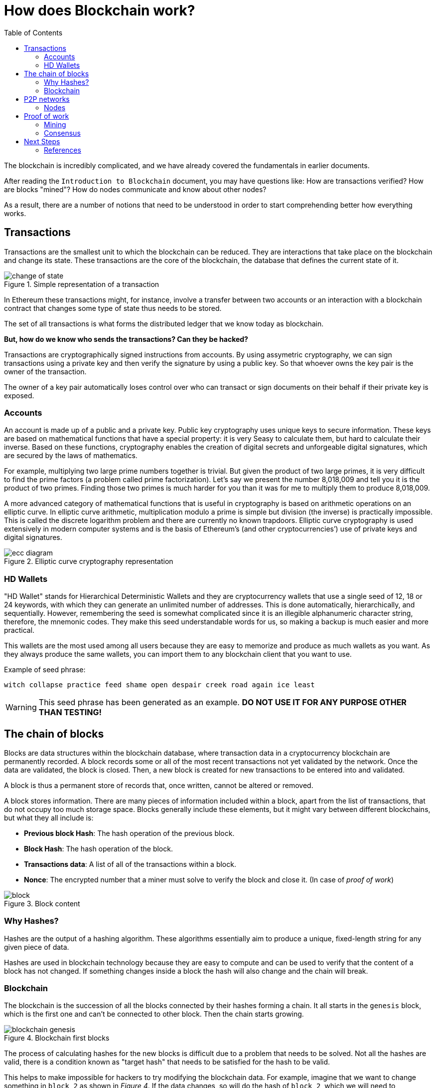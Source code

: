 :toc:

= How does Blockchain work?

The blockchain is incredibly complicated, and we have already covered the fundamentals in earlier documents. 

After reading the `Introduction to Blockchain` document, you may have questions like: How are transactions verified? How are blocks "mined"? How do nodes communicate and know about other nodes? 

As a result, there are a number of notions that need to be understood in order to start comprehending better how everything works. 

== Transactions

Transactions are the smallest unit to which the blockchain can be reduced. They are interactions that take place on the blockchain and change its state. These transactions are the core of the blockchain, the database that defines the current state of it.

.Simple representation of a transaction
image::images/change_of_state.png[]

In Ethereum these transactions might, for instance, involve a transfer between two accounts or an interaction with a blockchain contract that changes some type of state thus needs to be stored.

The set of all transactions is what forms the distributed ledger that we know today as blockchain.

*But, how do we know who sends the transactions? Can they be hacked?*

Transactions are cryptographically signed instructions from accounts. By using assymetric cryptography, we can sign transactions using a private key and then verify the signature by using a public key. So that whoever owns the key pair is the owner of the transaction.

The owner of a key pair automatically loses control over who can transact or sign documents on their behalf if their private key is exposed.

=== Accounts

An account is made up of a public and a private key. Public key cryptography uses unique keys to secure information. These keys are based on mathematical functions that have a special property: it is very Seasy to calculate them, but hard to calculate their inverse. Based on these functions, cryptography enables the creation of digital secrets and unforgeable digital signatures, which are secured by the laws of mathematics.

For example, multiplying two large prime numbers together is trivial. But given the product of two large primes, it is very difficult to find the prime factors (a problem called prime factorization). Let’s say we present the number 8,018,009 and tell you it is the product of two primes. Finding those two primes is much harder for you than it was for me to multiply them to produce 8,018,009.

A more advanced category of mathematical functions that is useful in cryptography is based on arithmetic operations on an elliptic curve. In elliptic curve arithmetic, multiplication modulo a prime is simple but division (the inverse) is practically impossible. This is called the discrete logarithm problem and there are currently no known trapdoors. Elliptic curve cryptography is used extensively in modern computer systems and is the basis of Ethereum’s (and other cryptocurrencies’) use of private keys and digital signatures.

.Elliptic curve cryptography representation
image::images/ecc_diagram.png[]

=== HD Wallets

"HD Wallet" stands for Hierarchical Deterministic Wallets and they are cryptocurrency wallets that use a single seed of 12, 18 or 24 keywords, with which they can generate an unlimited number of addresses. This is done automatically, hierarchically, and sequentially. However, remembering the seed is somewhat complicated since it is an illegible alphanumeric character string, therefore, the mnemonic codes. They make this seed understandable words for us, so making a backup is much easier and more practical.

This wallets are the most used among all users because they are easy to memorize and produce as much wallets as you want. As they always produce the same wallets, you can import them to any blockchain client that you want to use.

Example of seed phrase:

`witch collapse practice feed shame open despair creek road again ice least`

WARNING: This seed phrase has been generated as an example. *DO NOT USE IT FOR ANY PURPOSE OTHER THAN TESTING!*

== The chain of blocks

Blocks are data structures within the blockchain database, where transaction data in a cryptocurrency blockchain are permanently recorded. A block records some or all of the most recent transactions not yet validated by the network. Once the data are validated, the block is closed. Then, a new block is created for new transactions to be entered into and validated.

A block is thus a permanent store of records that, once written, cannot be altered or removed.

A block stores information. There are many pieces of information included within a block, apart from the list of transactions, that do not occupy too much storage space. Blocks generally include these elements, but it might vary between different blockchains, but what they all include is:

* *Previous block Hash*: The hash operation of the previous block.
* *Block Hash*: The hash operation of the block.
* *Transactions data*: A list of all of the transactions within a block.
* *Nonce*: The encrypted number that a miner must solve to verify the block and close it. (In case of _proof of work_)

.Block content
image::images/block.png[]

=== Why Hashes?

Hashes are the output of a hashing algorithm. These algorithms essentially aim to produce a unique, fixed-length string for any given piece of data.

Hashes are used in blockchain technology because they are easy to compute and can be used to verify that the content of a block has not changed. If something changes inside a block the hash will also change and the chain will break.

=== Blockchain

The blockchain is the succession of all the blocks connected by their hashes forming a chain. It all starts in the `genesis` block, which is the first one and can't be connected to other block. Then the chain starts growing.

.Blockchain first blocks
image::images/blockchain_genesis.png[]

The process of calculating hashes for the new blocks is difficult due to a problem that needs to be solved. Not all the hashes are valid, there is a condition known as "target hash" that needs to be satisfied for the hash to be valid. 

This helps to make impossible for hackers to try modifying the blockchain data. For example, imagine that we want to change something in `block 2` as shown in _Figure 4_. If the data changes, so will do the hash of `block 2`, which we will need to recalculate. This calculation will take a while and we will also need to recalculate all hashes of subsequent blocks. All of this while other blocks are being calculated and added to the chain by all the network power.

This is almost, but not quite, impossible. 

==== 51% Attack

There is a type of attack where one entity controls more than half of the computing power within a blockchain network. This entity would be able to add incorrect blocks into the chain.

The *consensus* algorythm of a blockchain system validates the record with the longest transactional history as we explain further in this document. That means that if a entity owns 51% of network power, they could add an incorrect block and eventually have the longest version of the chain, which will be treated as valid. 

== P2P networks

A peer-to-peer (P2P) network is a computer network in which all or some aspects function without fixed clients or servers, but rather a series of nodes that behave as equals to each other. Furthermore, they act simultaneously as clients and servers with respect to the other nodes of the network. 

Peers make a portion of their resources, such as processing power, disk storage or network bandwidth, directly available to other network participants, without the need for central coordination. Peers are both suppliers and consumers of resources, and are in constant communication with each other.

When a client enters this system, he makes a direct connection to one of the latter, where he collects and stores all the information and content available to share. It is then a program whose function is to connect users through a network without servers that facilitates transfer between nodes. These files are shared "from computer to computer" by the mere fact of having access to the system.

.client-server vs p2p networks
image::images/server_p2p.png[]

Blockchains operate on peer-to-peer networks. As you can see in _Figure 5_ in a client-server, clients communicate with a centralized server. On the other hand, in a peer-to-peer network, all nodes are the same and interact with each other in a decentralized form.

=== Nodes

Blockchain nodes are network stakeholders and their devices that are authorized to keep track of the distributed ledger and serve as communication hubs for various network tasks.  A blockchain node’s primary job is to confirm the legality of each subsequent batch of network transactions, known as blocks.

They are part of the network and serve the following functions:

* Validate the signature of transactions.
* Storing transaction history of all of the blocks that form the blockchain.
* Mine new blocks by solving the problem of calculating a valid hash in exchange for cryptocurrency tokens.
* Propagate new transactions and new blocks to neighbour nodes.
* Arrive to a consensus with the rest of the network.

Although all nodes act the same way in a peer-to-peer network there are different types of nodes that are classified according to its specific characteristics. 

In Bitcoin for example you have two types of nodes. *Full nodes* which store a copy blockchain and thus guarantee the security and correctness of the data on the blockchain by validating data. And *lightweight nodes* which needs to connect to a full node in order to synchronize to the current state of the network and be able to participate.

.Types of nodes in a P2P network
image::images/node_types.png[]

==== Lightweight nodes

These types of nodes communicate with the blockchain while relying on full nodes to provide them with the necessary information. As they don’t store a copy of the chain, they only query the current status for which block is last, and broadcast transactions for processing.

Its purpose is to serve as a door to the network and they don't participate in consensus mechanism.

==== Full Nodes

Full nodes act as a server in a decentralized network. Their main tasks include maintaining the consensus between other nodes and verification of transactions. They also store a copy of the blockchain, thus being more secure and enable custom functions such as instant send and private transactions.

===== Pruned Full Node

One type is the pruned full node. The specific characteristic here is that it begins downloading blocks from the beginning and once it reaches the set limit, deletes the oldest ones, retaining only their headers and chain placement.

===== Archival Full Node

Archival full nodes are what most people refer to when talking about full nodes. They envision a server which hosts the full blockchain in its database. The difference between pruned and archival node is one – the amount of hard drive space they take up.


An archival full node can either be:
 
* *Masternode:* 
* *Mining node:*
* *Staking node:*
* *Authority node:*


Discovery process (Bitcoin v Ethereum)
Transaction verification
Block validation

== Proof of work

Although the _proof of work_ algorithm is the most popular, it is not the only algorithm available. In this section we are going to introduce some important concepts about this algorithm to go a little deeper into how the blockchain works.


=== Mining

What happens when Forks

=== Consensus

== Next Steps
=== References



